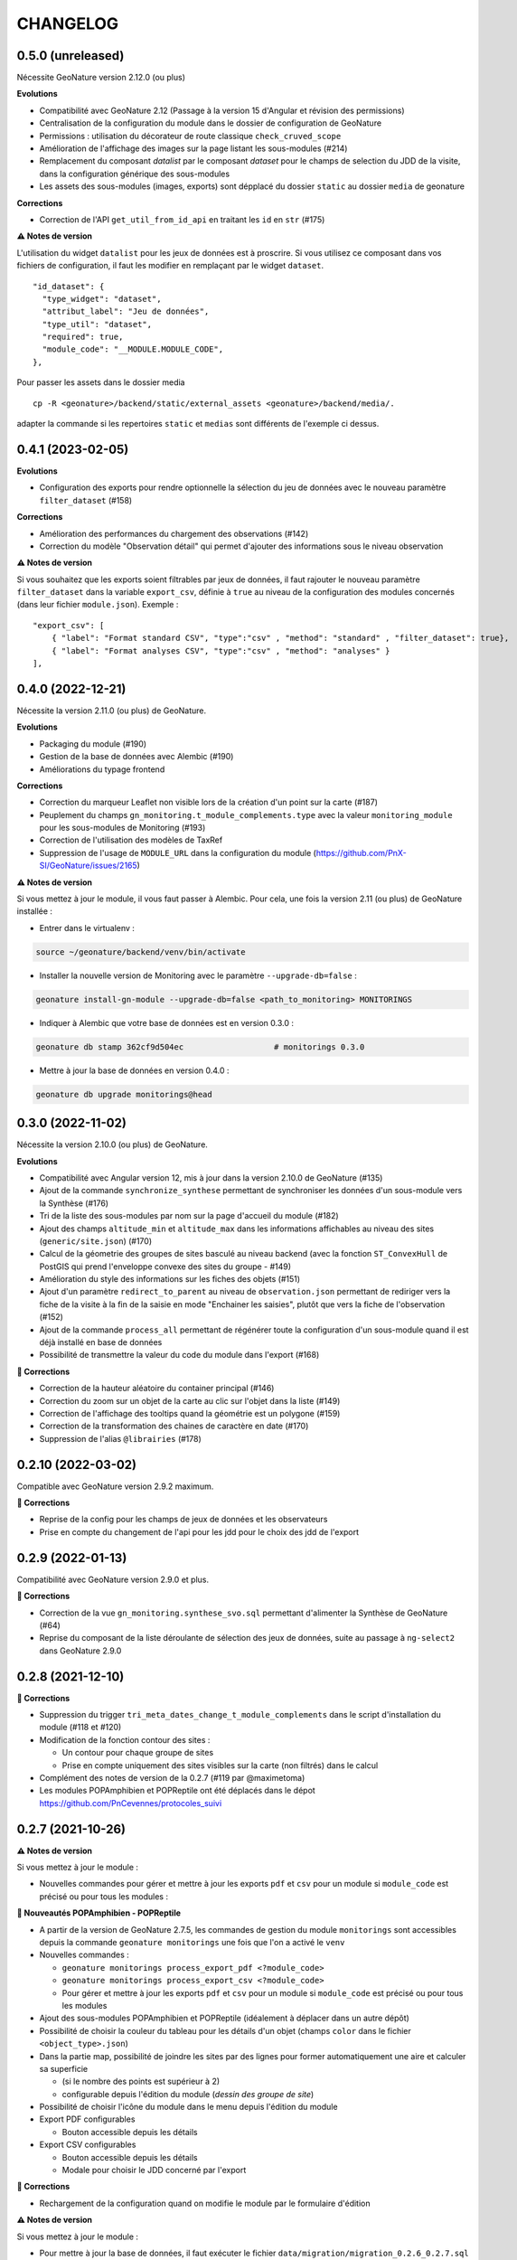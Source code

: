 =========
CHANGELOG
=========

0.5.0 (unreleased)
------------------

Nécessite GeoNature version 2.12.0 (ou plus)

**Evolutions**

* Compatibilité avec GeoNature 2.12 (Passage à la version 15 d'Angular et révision des permissions)
* Centralisation de la configuration du module dans le dossier de configuration de GeoNature
* Permissions : utilisation du décorateur de route classique ``check_cruved_scope``
* Amélioration de l'affichage des images sur la page listant les sous-modules (#214)
* Remplacement du composant `datalist` par le composant `dataset` pour le champs de selection du JDD de la visite, dans la configuration générique des sous-modules
* Les assets des sous-modules (images, exports) sont dépplacé du dossier ``static`` au dossier ``media`` de geonature

**Corrections**

* Correction de l'API ``get_util_from_id_api`` en traitant les ``id`` en ``str`` (#175)

**⚠️ Notes de version**

L'utilisation du widget ``datalist`` pour les jeux de données est à proscrire. Si vous utilisez ce composant dans vos fichiers de configuration, il faut les modifier en remplaçant par le widget ``dataset``. 

::

  "id_dataset": {
    "type_widget": "dataset",
    "attribut_label": "Jeu de données",
    "type_util": "dataset",
    "required": true,
    "module_code": "__MODULE.MODULE_CODE",
  },


Pour passer les assets dans le dossier media

::

  cp -R <geonature>/backend/static/external_assets <geonature>/backend/media/.


adapter la commande si les repertoires ``static`` et ``medias`` sont différents de l'exemple ci dessus.

0.4.1 (2023-02-05)
------------------

**Evolutions**

* Configuration des exports pour rendre optionnelle la sélection du jeu de données avec le nouveau paramètre ``filter_dataset`` (#158)

**Corrections**

* Amélioration des performances du chargement des observations (#142)
* Correction du modèle "Observation détail" qui permet d'ajouter des informations sous le niveau observation

**⚠️ Notes de version**

Si vous souhaitez que les exports soient filtrables par jeux de données, il faut rajouter le nouveau paramètre ``filter_dataset`` dans la variable ``export_csv``, définie à ``true`` au niveau de la configuration des modules concernés (dans leur fichier ``module.json``). Exemple :

::

    "export_csv": [
        { "label": "Format standard CSV", "type":"csv" , "method": "standard" , "filter_dataset": true},
        { "label": "Format analyses CSV", "type":"csv" , "method": "analyses" }
    ],

0.4.0 (2022-12-21)
------------------

Nécessite la version 2.11.0 (ou plus) de GeoNature.

**Evolutions**

* Packaging du module (#190)
* Gestion de la base de données avec Alembic (#190)
* Améliorations du typage frontend

**Corrections**

* Correction du marqueur Leaflet non visible lors de la création d'un point sur la carte (#187)
* Peuplement du champs ``gn_monitoring.t_module_complements.type`` avec la valeur ``monitoring_module`` pour les sous-modules de Monitoring (#193)
* Correction de l'utilisation des modèles de TaxRef
* Suppression de l'usage de ``MODULE_URL`` dans la configuration du module (https://github.com/PnX-SI/GeoNature/issues/2165)

**⚠️ Notes de version**

Si vous mettez à jour le module, il vous faut passer à Alembic.
Pour cela, une fois la version 2.11 (ou plus) de GeoNature installée :

* Entrer dans le virtualenv :

.. code-block:: bash

  source ~/geonature/backend/venv/bin/activate

* Installer la nouvelle version de Monitoring avec le paramètre ``--upgrade-db=false`` :

.. code-block:: bash

  geonature install-gn-module --upgrade-db=false <path_to_monitoring> MONITORINGS

* Indiquer à Alembic que votre base de données est en version 0.3.0 :

.. code-block:: bash

  geonature db stamp 362cf9d504ec                   # monitorings 0.3.0

* Mettre à jour la base de données en version 0.4.0 :

.. code-block:: bash

  geonature db upgrade monitorings@head

0.3.0 (2022-11-02)
------------------

Nécessite la version 2.10.0 (ou plus) de GeoNature.

**Evolutions**

* Compatibilité avec Angular version 12, mis à jour dans la version 2.10.0 de GeoNature (#135)
* Ajout de la commande ``synchronize_synthese`` permettant de synchroniser les données d'un sous-module vers la Synthèse (#176)
* Tri de la liste des sous-modules par nom sur la page d'accueil du module (#182)
* Ajout des champs ``altitude_min`` et ``altitude_max`` dans les informations affichables au niveau des sites (``generic/site.json``) (#170)
* Calcul de la géometrie des groupes de sites basculé au niveau backend (avec la fonction ``ST_ConvexHull`` de PostGIS qui prend l'enveloppe convexe des sites du groupe - #149)
* Amélioration du style des informations sur les fiches des objets (#151)
* Ajout d'un paramètre ``redirect_to_parent`` au niveau de ``observation.json`` permettant de rediriger vers la fiche de la visite à la fin de la saisie en mode "Enchainer les saisies", plutôt que vers la fiche de l'observation (#152)
* Ajout de la commande ``process_all`` permettant de régénérer toute la configuration d'un sous-module quand il est déjà installé en base de données
* Possibilité de transmettre la valeur du code du module dans l'export (#168)

**🐛 Corrections**

* Correction de la hauteur aléatoire du container principal (#146)
* Correction du zoom sur un objet de la carte au clic sur l'objet dans la liste (#149)
* Correction de l'affichage des tooltips quand la géométrie est un polygone (#159)
* Correction de la transformation des chaines de caractère en date (#170)
* Suppression de l'alias ``@librairies`` (#178)

0.2.10 (2022-03-02)
-------------------

Compatible avec GeoNature version 2.9.2 maximum.

**🐛 Corrections**

* Reprise de la config pour les champs de jeux de données et les observateurs
* Prise en compte du changement de l'api pour les jdd pour le choix des jdd de l'export

0.2.9 (2022-01-13)
------------------

Compatibilité avec GeoNature version 2.9.0 et plus.

**🐛 Corrections**

* Correction de la vue ``gn_monitoring.synthese_svo.sql`` permettant d'alimenter la Synthèse de GeoNature (#64)
* Reprise du composant de la liste déroulante de sélection des jeux de données, suite au passage à ``ng-select2`` dans GeoNature 2.9.0

0.2.8 (2021-12-10)
------------------

**🐛 Corrections**

* Suppression du trigger ``tri_meta_dates_change_t_module_complements`` dans le script d'installation du module (#118 et #120)
* Modification de la fonction contour des sites :

  - Un contour pour chaque groupe de sites
  - Prise en compte uniquement des sites visibles sur la carte (non filtrés) dans le calcul

* Complément des notes de version de la 0.2.7 (#119 par @maximetoma)
* Les modules POPAmphibien et POPReptile ont été déplacés dans le dépot https://github.com/PnCevennes/protocoles_suivi

0.2.7 (2021-10-26)
------------------

**⚠️ Notes de version**

Si vous mettez à jour le module :

* Nouvelles commandes pour gérer et mettre à jour les exports ``pdf`` et ``csv`` pour un module si ``module_code`` est précisé ou pour tous les modules :

**🚀 Nouveautés POPAmphibien - POPReptile**

* A partir de la version de GeoNature 2.7.5, les commandes de gestion du module ``monitorings`` sont accessibles depuis la commande ``geonature monitorings`` une fois que l'on a activé le ``venv``
* Nouvelles commandes :

  - ``geonature monitorings process_export_pdf <?module_code>``
  - ``geonature monitorings process_export_csv <?module_code>``
  - Pour gérer et mettre à jour les exports ``pdf`` et ``csv`` pour un module si ``module_code`` est précisé ou pour tous les modules

* Ajout des sous-modules POPAmphibien et POPReptile (idéalement à déplacer dans un autre dépôt)
* Possibilité de choisir la couleur du tableau pour les détails d'un objet (champs ``color`` dans le fichier ``<object_type>.json``)
* Dans la partie map, possibilité de joindre les sites par des lignes pour former automatiquement une aire et calculer sa superficie

  - (si le nombre des points est supérieur à 2)
  - configurable depuis l'édition du module (`dessin des groupe de site`)

* Possibilité de choisir l'icône du module dans le menu depuis l'édition du module
* Export PDF configurables

  - Bouton accessible depuis les détails

* Export CSV configurables

  - Bouton accessible depuis les détails
  - Modale pour choisir le JDD concerné par l'export

**🐛 Corrections**

* Rechargement de la configuration quand on modifie le module par le formulaire d'édition

**⚠️ Notes de version**

Si vous mettez à jour le module :

* Pour mettre à jour la base de données, il faut exécuter le fichier ``data/migration/migration_0.2.6_0.2.7.sql``
* Les exports nécessitent l'installation du module html2canvas. Il peut être nécessaire de mettre à jour les modules js en suivant la procédure suivante :

::

  cd path_to_geonature/frontend
  npm install external_modules/monitorings/frontend --no-save

0.2.6 (2021-07-23)
------------------

Compatible avec GeoNature à partir de sa version 2.6.2 (dont GeoNature 2.8).

**🚀 Nouveautés**

* Assets déplacés dans le dossier ``static`` (``backend/static/external_assets/monitorings/``) de GeoNature (#102)
* Dans les listes d'objets, ajout d'un bouton plus pour accéder directement à la création d'un enfant (#97)

  * par exemple depuis la liste des sites on peut accéder directement à la création d'une nouvelle visite

**🐛 Corrections**

* Chargement des commandes Flask

**⚠️ Notes de version**

* L'emplacement des images des modules (dans la page d'accueil qui permet de choisir un module) change.

Elles sont placées dans ``backend/static/external_assets/monitorings/assets``, l'avantage est qu'il n'est plus nécessaire de rebuild le frontend à l'installation d'un sous module.

* Pour les mettre à jour, veuillez exécuter la commande suivante :

::

  source /home/`whoami`/geonature/backend/venv/bin/activate
  export FLASK_APP=geonature
  flask monitorings process_img

ou bien à partir de GeoNature 2.7.3 :

::

  source /home/`whoami`/geonature/backend/venv/bin/activate
  export FLASK_APP=geonature
  geonature monitorings process_img

0.2.5 (2021-07-12)
------------------

**🐛 Corrections**

Problème de route frontend (#100)

0.2.4 (2021-06-15)
------------------

**🐛 Corrections**

* Problème de chainage des saisies
* Configuration de l'affichage des taxons lb_nom pris en compte

Version minimale de GeoNature nécessaire : 2.6.2

0.2.3 (2021-04-01)
------------------

Version minimale de GeoNature nécessaire : 2.5.5

**🐛 Corrections**

* Problème d'héritage des permissions (#78)

**⚠️ Notes de version**

Si vous mettez à jour le module :

* Suivez la procédure classique de mise à jour du module (``docs/MAJ.rst``)

0.2.2 (2021-03-22)
------------------

* Version minimale de GeoNature nécessaire : 2.5.5

**🚀 Nouveautés**

* Gestion des permissions par objet (site, groupe de site, visite, observation)
* Interaction carte liste pour les groupes de site

**🐛 Corrections**

* Affichage des tooltips pour les objets cachés #76

**⚠️ Notes de version**

Si vous mettez à jour le module :

* Pour mettre à jour la base de données, il faut exécuter le fichier ``data/migration/migration_0.2.1_0.2.2.sql``
* Suivez la procédure classique de mise à jour du module (``docs/MAJ.rst``)
* Nettoyer des résidus liées à l'ancienne versions :

::

  cd /home/`whoami`/geonature/frontend
  npm uninstall test
  npm ci /home/`whoami`/gn_module_monitoring/frontend/ --no-save

0.2.1 (2021-01-14)
------------------

* Version minimale de GeoNature nécessaire : 2.5.5

**🚀 Nouveautés**

* Amélioration des groupes de sites (#24)
* Possibilité de charger un fichier GPS ou GeoJSON pour localiser un site (#13)
* Alimentation massive de la synthèse depuis les données historiques d'un sous-module de suivi (#38)
* Pouvoir définir des champs *dynamiques*, dont les attributs peuvent dépendre des valeurs des autres composants (pour afficher un composant en fonction de la valeur d'autres composants). Voir les exemples dans le sous-module ``test``
* Pouvoir definir une fonction ``change`` dans les fichiers ``<object_type>.json`` qui est exécutée à chaque changement du formulaire.
* Champs data JSONB dans ``module_complement``
* Gestion des objets qui apparraissent plusieurs fois dans ``tree``. Un objet peut avoir plusieurs `parents`
* Améliorations grammaticales et possibilité de genrer les objets
* Choisir la possibilité d'afficher le bouton saisie multiple
* Par defaut pour les sites :

  * ``id_inventor`` = ``currentUser.id_role`` si non défini
  * ``id_digitizer`` = ``currentUser.id_role`` si non défini
  * ``first_use_date`` = ``<date courante>`` si non défini

**🐛 Corrections**

* Amélioration du titre (lisibilité et date francaise)
* Correction de la vue alimentant la synthèse
* Ajout du champs ``base_site_description`` au niveau de la configuration générique des sites (#58)

**⚠️ Notes de version**

Si vous mettez à jour le module :

* Pour mettre à jour la base de données, il faut exécuter le fichier ``data/migration/migration_0.2.0_0.2.1.sql``
* Pour mettre à jour la base de données, exécutez le fichier ``data/migration/migration_0.2.0_0.2.1.sql``
* Suivez la procédure classique de mise à jour du module (``docs/MAJ.rst``)
* Les fichiers ``config_data.json``, ``custom.json``, et/ou la variable `data` dans ``config.json`` ne sont plus nécessaires et ces données sont désormais gérées automatiquement depuis la configuration.

0.2.0 (2020-10-23)
------------------

Nécessite la version 2.5.2 de GeoNature minimum.

**Nouveautés**

* Possibilité de renseigner le JDD à chaque visite (`#30 <https://github.com/PnX-SI/gn_module_monitoring/issues/30>`__)
* Possibilité pour les administrateurs d'associer les JDD à un sous-module directement depuis l'accueil du sous-module (`#30 <https://github.com/PnX-SI/gn_module_monitoring/issues/30>`__)
* Possibilité de créer des groupes de sites (encore un peu jeune) (`#24 <https://github.com/PnX-SI/gn_module_monitoring/issues/24>`__)
* Possibilité de créer une visite directement après la création d'un site, et d'une observation directement après la création d'une visite (`#28 <https://github.com/PnX-SI/gn_module_monitoring/issues/28>`__)
* Redirection sur sa page de détail après la création d'un objet, plutôt que sur la liste (`#22 <https://github.com/PnX-SI/gn_module_monitoring/issues/22>`__)
* Mise à jour du composant de gestion et d'affichage des médias
* Ajout d'un composant de liste modulable (``datalist``) pouvant interroger une API, pouvant être utilisé pour les listes de taxons, d'observateurs, de jdd, de nomenclatures, de sites, de groupes de sites, etc... (`#44 <https://github.com/PnX-SI/gn_module_monitoring/issues/44>`__)
* Liste des observations : ajout d'un paramètre permettant d'afficher le nom latin des taxons observés (`#36 <https://github.com/PnX-SI/gn_module_monitoring/issues/36>`__)
* Simplification de la procédure pour mettre les données dans la synthèse (un fichier à copier, un bouton à cocher et possibilité de customiser la vue pour un sous-module)
* Passage de la complexité des méthodes de mise en base des données et de gestion des relation par liste d'``id`` (observateurs, jdd du module, correlations site module) vers le module `Utils_Flask_SQLA` (amélioration de la méthode ``from_dict`` en mode récursif qui accepte des listes d'``id`` et les traduit en liste de modèles), (principalement dans ``backend/monitoring/serializer.py``)
* Suppression du fichier ``custom.json`` pour gérer son contenu dans les nouveaux champs de la table ``gn_monitoring.t_module_complements`` (`#43 <https://github.com/PnX-SI/gn_module_monitoring/issues/43>`__)
* Clarification et remplacement des ``module_path`` et ``module_code`` (`#40 <https://github.com/PnX-SI/gn_module_monitoring/issues/40>`__)

**Corrections**

* Amélioration des modèles SLQA pour optimiser la partie sérialisation (`#46 <https://github.com/PnX-SI/gn_module_monitoring/issues/46>`__)
* Renseignement de la table ``gn_synthese.t_sources`` à l'installation (`#33 <https://github.com/PnX-SI/gn_module_monitoring/issues/33>`__)
* Passage du commentaire de la visite en correspondance avec le champs ``comment_context`` de la Synthèse, dans la vue ``gn_monitoring.vs_visits`` (`#31 <https://github.com/PnX-SI/gn_module_monitoring/issues/31>`__)
* Remplissage de la table ``gn_commons.bib_tables_location`` pour les tables du schéma ``gn_monitoring`` si cela n'a pas été fait par GeoNature (`#27 <https://github.com/PnX-SI/gn_module_monitoring/issues/27>`__)
* Corrections et optimisations diverses du code et de l'ergonomie
* Corrections de la documentation et docstrings (par @jbdesbas)

**⚠️ Notes de version**

Si vous mettez à jour le module depuis la version 0.1.0 :

* Les fichiers ``custom.json`` ne sont plus utiles (la configuration spécifique à une installation (liste utilisateurs, etc..)
  est désormais gérée dans la base de données, dans la table ``gn_monitoring.t_module_complements``)
* Dans les fichiers ``config.json``, la variable ``data`` (pour précharger les données (nomenclatures, etc..)) est désormais calculée depuis la configuration.
* Pour mettre à jour la base de données, il faut exécuter le fichier ``data/migration/migration_0.1.0_0.2.0.sql``
* Suivez la procédure classique de mise à jour du module (``docs/MAJ.rst``)

0.1.0 (2020-06-30)
------------------

Première version fonctionelle du module Monitoring de GeoNature. Nécessite la version 2.4.1 de GeoNature minimum.

**Fonctionnalités**

* Génération dynamique de sous-modules de gestion de protocoles de suivi
* Saisie et consultation de sites, visites et observations dans chaque sous-module
* Génération dynamique des champs spécifiques à chaque sous-module au niveau des sites, visites et observations (à partir de configurations json et basé sur le composant ``DynamicForm`` de GeoNature)
* Ajout de tables complémentaires pour étendre les tables ``t_base_sites`` et ``t_base_visits`` du schema ``gn_monitoring`` permettant de stocker dans un champs de type ``jsonb`` les contenus des champs dynamiques spécifiques à chaque sous-module
* Ajout de médias locaux ou distants (images, PDF, ...) sur les différents objets du module, stockés dans la table verticale ``gn_commons.t_medias``
* Mise en place de fonctions SQL et de vues permettant d'alimenter la Synthèse de GeoNature à partir des données des sous-modules des protocoles de suivi (#14)
* Ajout d'une commande d'installation d'un sous-module (``flask monitoring install <module_dir_config_path> <module_code>``)
* Ajout d'une commande de suppression d'un sous-module (``remove_monitoring_module_cmd(module_code)``)
* Documentation de l'installation et de la configuration d'un sous-module de protocole de suivi

* Des exemples de sous-modules sont présents [ici](https://github.com/PnCevennes/protocoles_suivi/)
